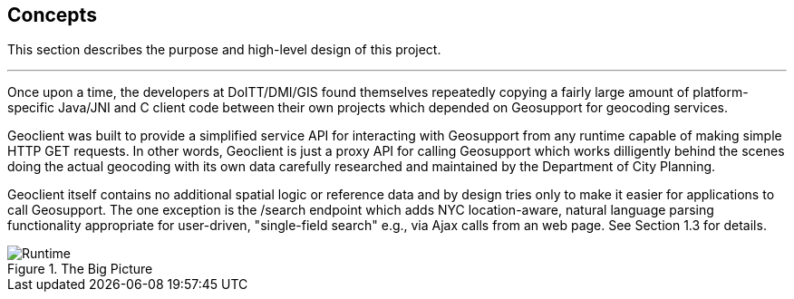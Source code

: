 == Concepts

This section describes the purpose and high-level design of this project.

'''

Once upon a time, the developers at DoITT/DMI/GIS found themselves repeatedly copying a fairly large amount of platform-specific Java/JNI and C client code between their own projects which depended on Geosupport for geocoding services.

Geoclient was built to provide a simplified service API for interacting with Geosupport from any runtime capable of making simple HTTP GET requests. In other words, Geoclient is just a proxy API for calling Geosupport which works dilligently behind the scenes doing the actual geocoding with its own data carefully researched and maintained by the Department of City Planning.

Geoclient itself contains no additional spatial logic or reference data and by design tries only to make it easier for applications to call Geosupport. The one exception is the /search endpoint which adds NYC location-aware, natural language parsing functionality appropriate for user-driven, "single-field search" e.g., via Ajax calls from an web page. See Section 1.3 for details.

.The Big Picture
image::geoclient-runtime.png[Runtime]
